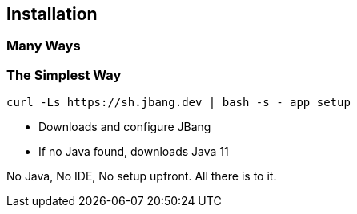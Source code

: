 == Installation

[background-iframe="https://www.jbang.dev/download/"]
=== Many Ways

=== The Simplest Way

[source,bash]
curl -Ls https://sh.jbang.dev | bash -s - app setup

[%step]
* Downloads and configure JBang
* If no Java found, downloads Java 11

[.notes]
--
No Java, No IDE, No setup upfront.
All there is to it.
--



